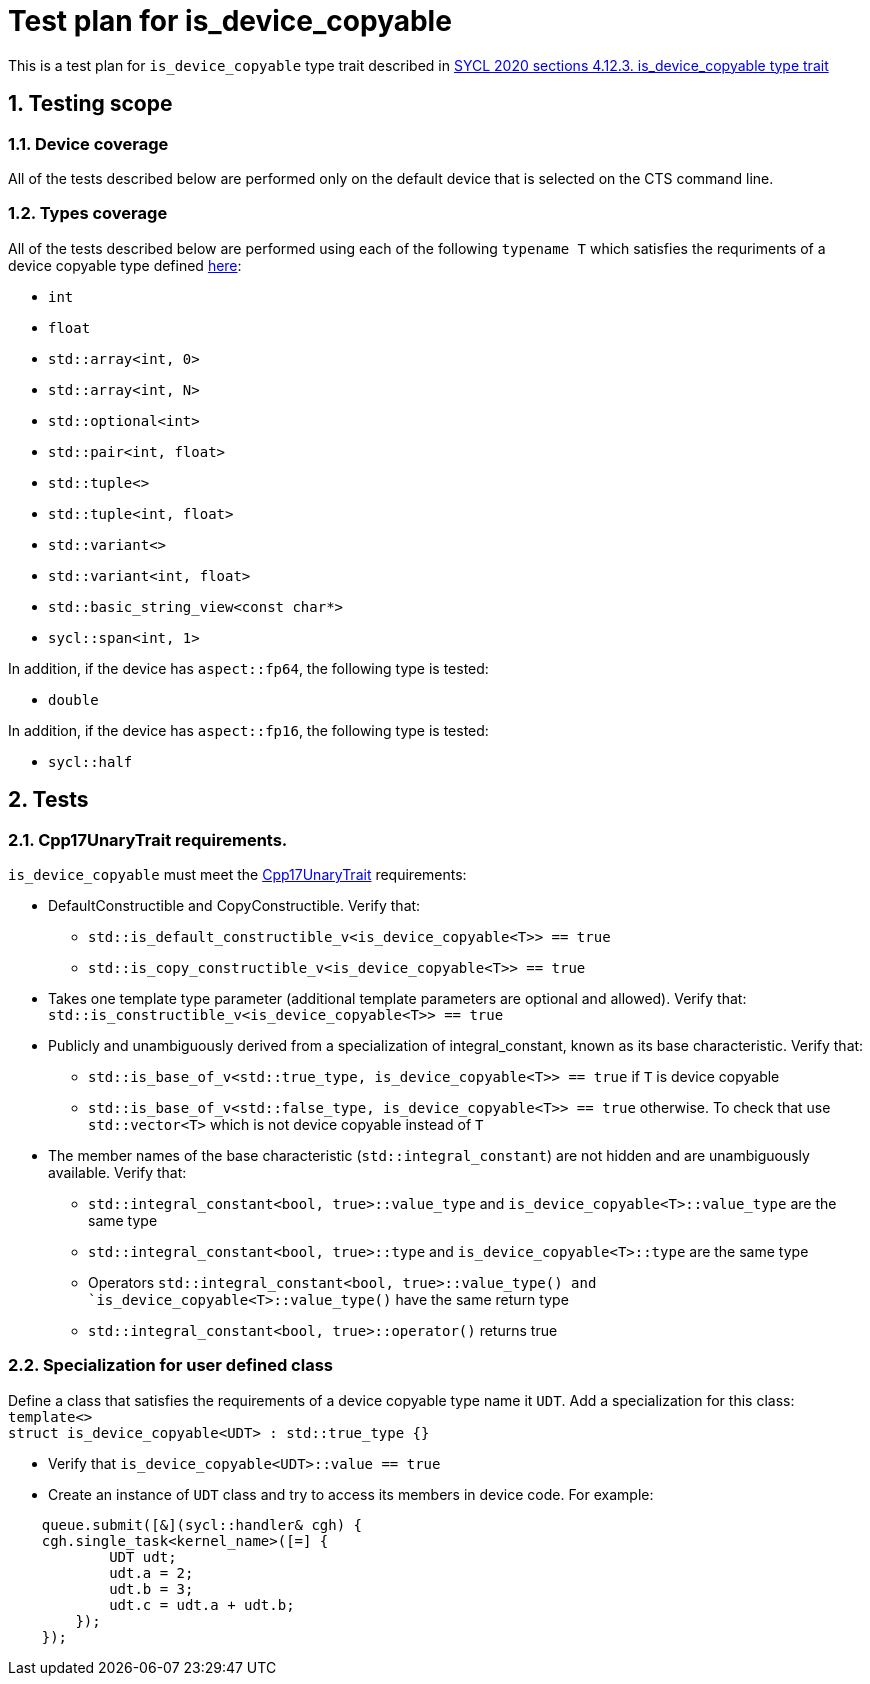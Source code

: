 :sectnums:
:xrefstyle: short

= Test plan for is_device_copyable

This is a test plan for `is_device_copyable` type trait described in https://registry.khronos.org/SYCL/specs/sycl-2020/html/sycl-2020.html#_is_device_copyable_type_trait[SYCL 2020 sections 4.12.3. is_device_copyable type trait]

== Testing scope

=== Device coverage

All of the tests described below are performed only on the default device that
is selected on the CTS command line.

=== Types coverage

All of the tests described below are performed using each of the following `typename T` which satisfies the requriments of a device copyable type defined https://registry.khronos.org/SYCL/specs/sycl-2020/html/sycl-2020.html#sec::device.copyable[here]:

* `int`
* `float`
* `std::array<int, 0>`
* `std::array<int, N>`
* `std::optional<int>`
* `std::pair<int, float>`
* `std::tuple<>`
* `std::tuple<int, float>`
* `std::variant<>`
* `std::variant<int, float>`
* `std::basic_string_view<const char*>`
* `sycl::span<int, 1>`

In addition, if the device has `aspect::fp64`, the following type is tested:

* `double`

In addition, if the device has `aspect::fp16`, the following type is tested:

* `sycl::half`

== Tests

=== Cpp17UnaryTrait requirements.

`is_device_copyable` must meet the https://en.cppreference.com/w/cpp/named_req/UnaryTypeTrait[Cpp17UnaryTrait] requirements:

    * DefaultConstructible and CopyConstructible. Verify that:

        ** `std::is_default_constructible_v<is_device_copyable<T>> == true`
        ** `std::is_copy_constructible_v<is_device_copyable<T>> == true`

    * Takes one template type parameter (additional template parameters are optional and allowed). Verify that: `std::is_constructible_v<is_device_copyable<T>> == true`

    * Publicly and unambiguously derived from a specialization of integral_constant, known as its base characteristic. Verify that:

        ** `std::is_base_of_v<std::true_type, is_device_copyable<T>> == true` if `T` is device copyable
        ** `std::is_base_of_v<std::false_type, is_device_copyable<T>> == true` otherwise. To check that use `std::vector<T>` which is not device copyable instead of `T`

    * The member names of the base characteristic (`std::integral_constant`) are not hidden and are unambiguously available. Verify that:

        ** `std::integral_constant<bool, true>::value_type` and `is_device_copyable<T>::value_type` are the same type

        ** `std::integral_constant<bool, true>::type` and `is_device_copyable<T>::type` are the same type
        ** Operators `std::integral_constant<bool, true>::value_type() and `is_device_copyable<T>::value_type()` have the same return type
        ** `std::integral_constant<bool, true>::operator()` returns true

=== Specialization for user defined class

Define a class that satisfies the requirements of a device copyable type name it `UDT`. Add a specialization for this class: +
    `template<> +
     struct is_device_copyable<UDT> : std::true_type {}` +

* Verify that `is_device_copyable<UDT>::value == true`
* Create an instance of `UDT` class and try to access its members in device code. For example: +
```
    queue.submit([&](sycl::handler& cgh) {
    cgh.single_task<kernel_name>([=] {
            UDT udt;
            udt.a = 2;
            udt.b = 3;
            udt.c = udt.a + udt.b;
        });
    });
```
